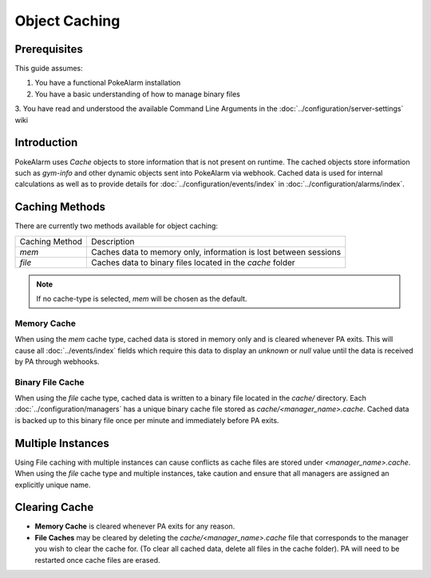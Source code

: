 Object Caching
=====================================

.. contents::
   :caption: Table of Contents
   :depth: 2
   :local:

Prerequisites
-------------------------------------

This guide assumes:

1. You have a functional PokeAlarm installation
2. You have a basic understanding of how to manage binary files
3. You have read and understood the available Command Line Arguments in the
:doc:`../configuration/server-settings` wiki

Introduction
-------------------------------------

PokeAlarm uses `Cache` objects to store information that is not present on
runtime. The cached objects store information such as `gym-info` and other
dynamic objects sent into PokeAlarm via webhook. Cached data is used for
internal calculations as well as to provide details for :doc:`../configuration/events/index`
in :doc:`../configuration/alarms/index`.

Caching Methods
-------------------------------------

There are currently two methods available for object caching:

+-------------------------+------------------------------------------------------------------+
| Caching Method          | Description                                                      |
+-------------------------+------------------------------------------------------------------+
| `mem`                   | Caches data to memory only, information is lost between sessions |
+-------------------------+------------------------------------------------------------------+
| `file`                  | Caches data to binary files located in the `cache` folder        |
+-------------------------+------------------------------------------------------------------+

.. note:: If no cache-type is selected, `mem` will be chosen as the default.

Memory Cache
~~~~~~~~~~~~~~~~~~~~~~~~~~~~~~~~~~~~~

When using the `mem` cache type, cached data is stored in memory only and is
cleared whenever PA exits.  This will cause all :doc:`../events/index` fields
which require this data to display an `unknown` or `null` value until the data
is received by PA through webhooks.

Binary File Cache
~~~~~~~~~~~~~~~~~~~~~~~~~~~~~~~~~~~~~

When using the `file` cache type, cached data is written to a binary file
located in the `cache/` directory. Each :doc:`../configuration/managers` has
a unique binary cache file stored as `cache/<manager_name>.cache`. Cached
data is backed up to this binary file once per minute and immediately before
PA exits.

Multiple Instances
-------------------------------------

Using File caching with multiple instances can cause conflicts as cache files
are stored under `<manager_name>.cache`. When using the `file` cache type and
multiple instances, take caution and ensure that all managers are assigned an
explicitly unique name.

Clearing Cache
-------------------------------------

* **Memory Cache** is cleared whenever PA exits for any reason.
* **File Caches** may be cleared by deleting the `cache/<manager_name>.cache`
  file that corresponds to the manager you wish to clear the cache for. (To
  clear all cached data, delete all files in the cache folder). PA will need
  to be restarted once cache files are erased.

